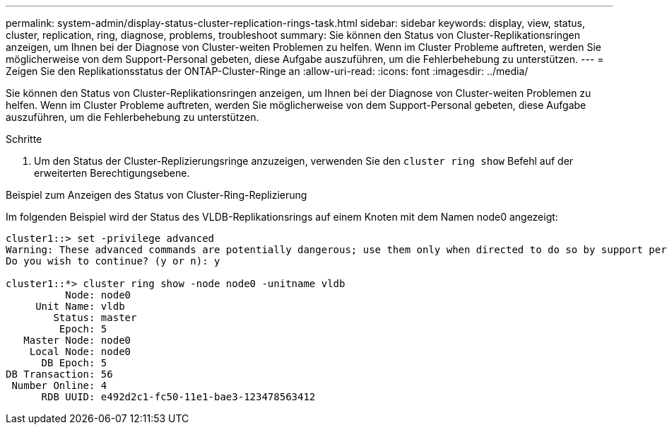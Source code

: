 ---
permalink: system-admin/display-status-cluster-replication-rings-task.html 
sidebar: sidebar 
keywords: display, view, status, cluster, replication, ring, diagnose, problems, troubleshoot 
summary: Sie können den Status von Cluster-Replikationsringen anzeigen, um Ihnen bei der Diagnose von Cluster-weiten Problemen zu helfen. Wenn im Cluster Probleme auftreten, werden Sie möglicherweise von dem Support-Personal gebeten, diese Aufgabe auszuführen, um die Fehlerbehebung zu unterstützen. 
---
= Zeigen Sie den Replikationsstatus der ONTAP-Cluster-Ringe an
:allow-uri-read: 
:icons: font
:imagesdir: ../media/


[role="lead"]
Sie können den Status von Cluster-Replikationsringen anzeigen, um Ihnen bei der Diagnose von Cluster-weiten Problemen zu helfen. Wenn im Cluster Probleme auftreten, werden Sie möglicherweise von dem Support-Personal gebeten, diese Aufgabe auszuführen, um die Fehlerbehebung zu unterstützen.

.Schritte
. Um den Status der Cluster-Replizierungsringe anzuzeigen, verwenden Sie den `cluster ring show` Befehl auf der erweiterten Berechtigungsebene.


.Beispiel zum Anzeigen des Status von Cluster-Ring-Replizierung
Im folgenden Beispiel wird der Status des VLDB-Replikationsrings auf einem Knoten mit dem Namen node0 angezeigt:

[listing]
----
cluster1::> set -privilege advanced
Warning: These advanced commands are potentially dangerous; use them only when directed to do so by support personnel.
Do you wish to continue? (y or n): y

cluster1::*> cluster ring show -node node0 -unitname vldb
          Node: node0
     Unit Name: vldb
        Status: master
         Epoch: 5
   Master Node: node0
    Local Node: node0
      DB Epoch: 5
DB Transaction: 56
 Number Online: 4
      RDB UUID: e492d2c1-fc50-11e1-bae3-123478563412
----